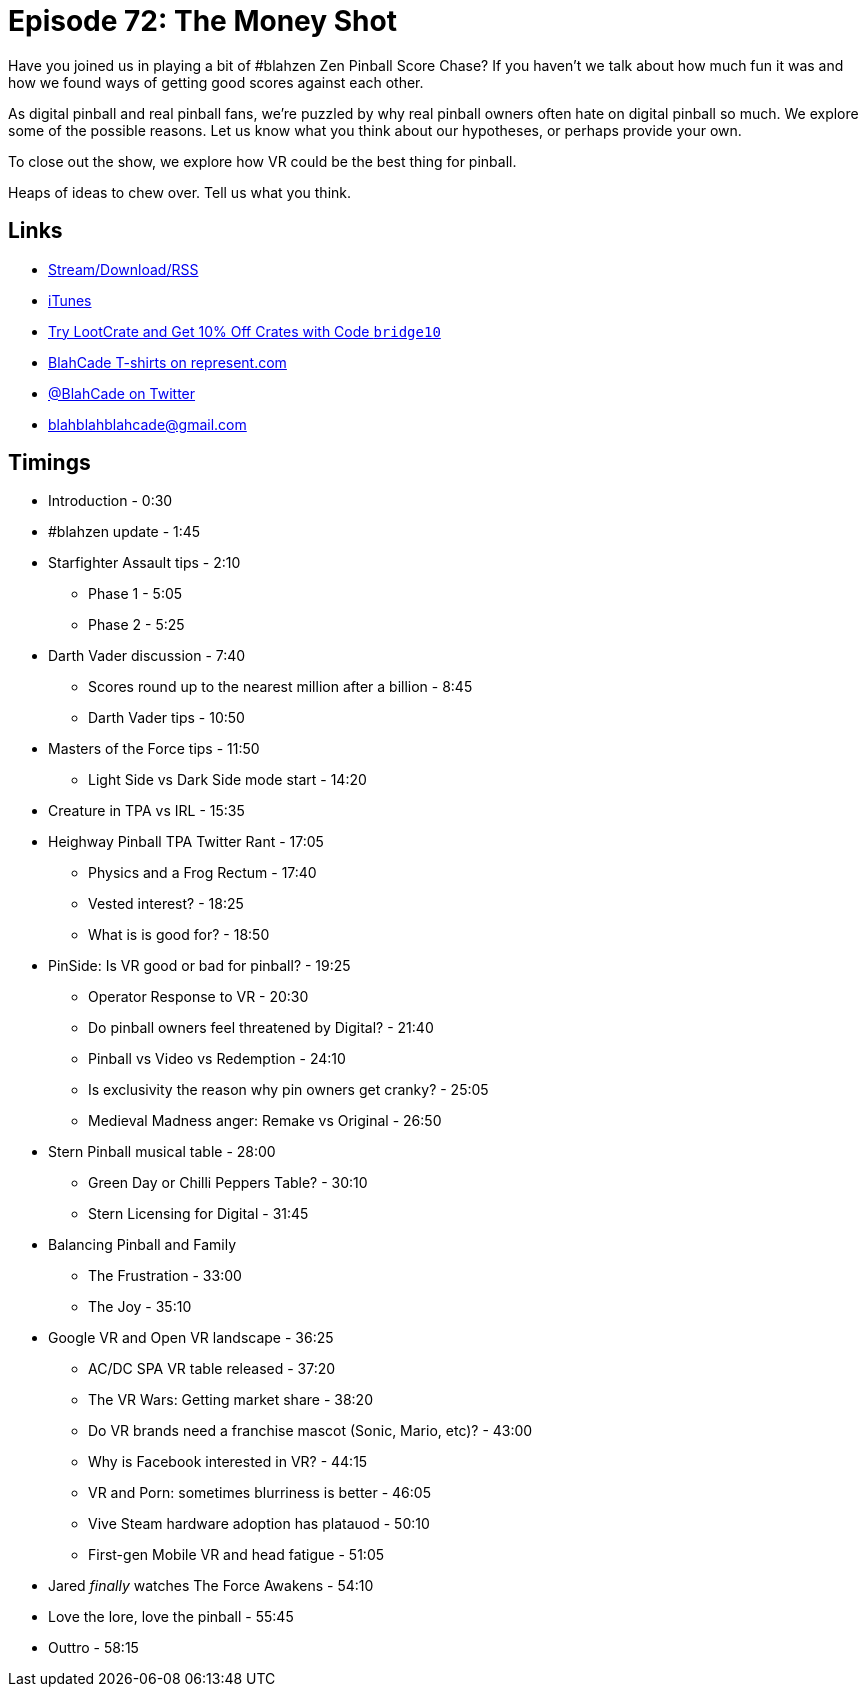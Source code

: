 = Episode 72: The Money Shot 
:hp-tags: zen, blahzen, vr, pinball, owners, star_wars
:hp-image: logo.png

Have you joined us in playing a bit of #blahzen Zen Pinball Score Chase?
If you haven't we talk about how much fun it was and how we found ways of getting good scores against each other.

As digital pinball and real pinball fans, we're puzzled by why real pinball owners often hate on digital pinball so much.
We explore some of the possible reasons.
Let us know what you think about our hypotheses, or perhaps provide your own.

To close out the show, we explore how VR could be the best thing for pinball.

Heaps of ideas to chew over. Tell us what you think.

== Links

* http://shoutengine.com/BlahCadePodcast/the-money-shot-23756[Stream/Download/RSS]
* https://itunes.apple.com/us/podcast/blahcade-podcast/id1039748922?mt=2[iTunes]
* http://trylootcrate.com/blahcade[Try LootCrate and Get 10% Off Crates with Code `bridge10`]
* https://represent.com/blahcade-shirt[BlahCade T-shirts on represent.com]
* https://twitter.com/blahcade[@BlahCade on Twitter]
* blahblahblahcade@gmail.com

== Timings

* Introduction - 0:30
* #blahzen update - 1:45
* Starfighter Assault tips - 2:10
** Phase 1 - 5:05
** Phase 2 - 5:25
* Darth Vader discussion - 7:40
** Scores round up to the nearest million after a billion - 8:45
** Darth Vader tips - 10:50
* Masters of the Force tips - 11:50
** Light Side vs Dark Side mode start - 14:20
* Creature in TPA vs IRL - 15:35
* Heighway Pinball TPA Twitter Rant - 17:05
** Physics and a Frog Rectum - 17:40
** Vested interest? - 18:25
** What is is good for? - 18:50
* PinSide: Is VR good or bad for pinball? - 19:25
** Operator Response to VR - 20:30
** Do pinball owners feel threatened by Digital? - 21:40
** Pinball vs Video vs Redemption - 24:10
** Is exclusivity the reason why pin owners get cranky? - 25:05
** Medieval Madness anger: Remake vs Original - 26:50
* Stern Pinball musical table - 28:00
** Green Day or Chilli Peppers Table? - 30:10
** Stern Licensing for Digital - 31:45
* Balancing Pinball and Family
** The Frustration - 33:00
** The Joy - 35:10
* Google VR and Open VR landscape - 36:25
** AC/DC SPA VR table released - 37:20
** The VR Wars: Getting market share - 38:20
** Do VR brands need a franchise mascot (Sonic, Mario, etc)? - 43:00
** Why is Facebook interested in VR? - 44:15
** VR and Porn: sometimes blurriness is better - 46:05
** Vive Steam hardware adoption has platauod - 50:10
** First-gen Mobile VR and head fatigue - 51:05
* Jared _finally_ watches The Force Awakens - 54:10
* Love the lore, love the pinball - 55:45
* Outtro - 58:15
